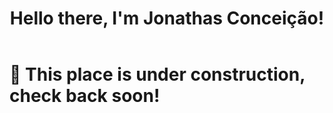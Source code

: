 #+title: Hello there, I'm Jonathas Conceição!

* 🚧 This place is under construction, check back soon!
